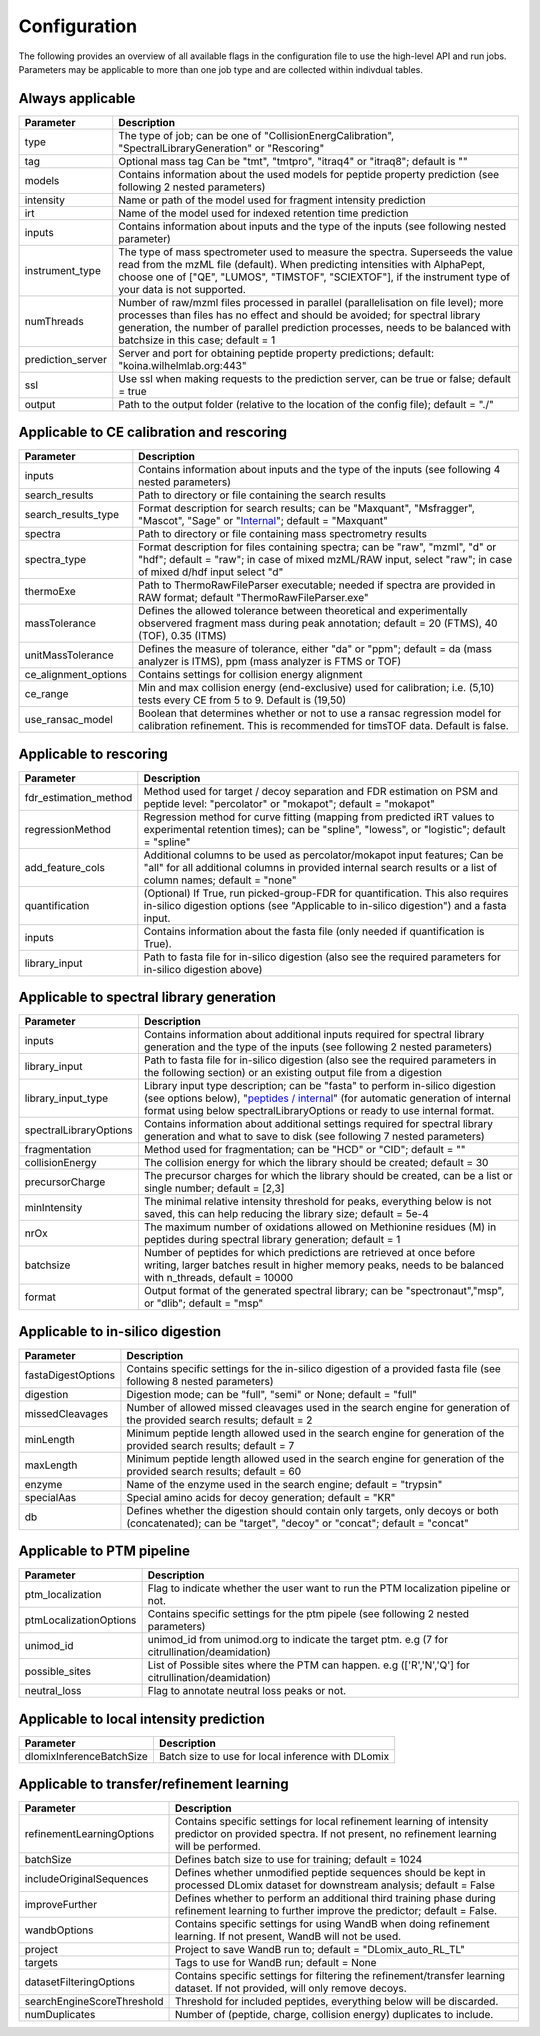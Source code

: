 Configuration
=============

The following provides an overview of all available flags in the configuration file to use the high-level API and run jobs. Parameters may be applicable to more than one job type and are collected within indivdual tables.

Always applicable
-----------------

.. table::
   :class: fixed-table main-config-table

   +----------------------------+--------------------------------------------------------------------------------------------------------------------------------------------------------------------------------------------------------------------------------------------------------------------------------------------+
   | Parameter                  |                             Description                                                                                                                                                                                                                                                    |
   +============================+============================================================================================================================================================================================================================================================================================+
   | type                       | The type of job; can be one of "CollisionEnergCalibration", "SpectralLibraryGeneration" or "Rescoring"                                                                                                                                                                                     |
   +----------------------------+--------------------------------------------------------------------------------------------------------------------------------------------------------------------------------------------------------------------------------------------------------------------------------------------+
   | tag                        | Optional mass tag Can be "tmt", "tmtpro", "itraq4" or "itraq8"; default is ""                                                                                                                                                                                                              |
   +----------------------------+--------------------------------------------------------------------------------------------------------------------------------------------------------------------------------------------------------------------------------------------------------------------------------------------+
   | models                     | Contains information about the used models for peptide property prediction (see following 2 nested parameters)                                                                                                                                                                             |
   +----------------------------+--------------------------------------------------------------------------------------------------------------------------------------------------------------------------------------------------------------------------------------------------------------------------------------------+
   |     intensity              | Name or path of the model used for fragment intensity prediction                                                                                                                                                                                                                           |
   +----------------------------+--------------------------------------------------------------------------------------------------------------------------------------------------------------------------------------------------------------------------------------------------------------------------------------------+
   |     irt                    | Name of the model used for indexed retention time prediction                                                                                                                                                                                                                               |
   +----------------------------+--------------------------------------------------------------------------------------------------------------------------------------------------------------------------------------------------------------------------------------------------------------------------------------------+
   | inputs                     | Contains information about inputs and the type of the inputs (see following nested parameter)                                                                                                                                                                                              |
   +----------------------------+--------------------------------------------------------------------------------------------------------------------------------------------------------------------------------------------------------------------------------------------------------------------------------------------+
   |     instrument_type        | The type of mass spectrometer used to measure the spectra. Superseeds the value read from the mzML file (default). When predicting intensities with AlphaPept, choose one of ["QE", "LUMOS", "TIMSTOF", "SCIEXTOF"], if the instrument type of your data is not supported.                 |
   +----------------------------+--------------------------------------------------------------------------------------------------------------------------------------------------------------------------------------------------------------------------------------------------------------------------------------------+
   | numThreads                 | Number of raw/mzml files processed in parallel (parallelisation on file level); more processes than files has no effect and should be avoided; for spectral library generation, the number of parallel prediction processes, needs to be balanced with batchsize in this case; default = 1 |
   +----------------------------+--------------------------------------------------------------------------------------------------------------------------------------------------------------------------------------------------------------------------------------------------------------------------------------------+
   | prediction_server          | Server and port for obtaining peptide property predictions; default: "koina.wilhelmlab.org:443"                                                                                                                                                                                            |
   +----------------------------+--------------------------------------------------------------------------------------------------------------------------------------------------------------------------------------------------------------------------------------------------------------------------------------------+
   | ssl                        | Use ssl when making requests to the prediction server, can be true or false; default = true                                                                                                                                                                                                |
   +----------------------------+--------------------------------------------------------------------------------------------------------------------------------------------------------------------------------------------------------------------------------------------------------------------------------------------+
   | output                     | Path to the output folder (relative to the location of the config file); default = "./"                                                                                                                                                                                                    |
   +----------------------------+--------------------------------------------------------------------------------------------------------------------------------------------------------------------------------------------------------------------------------------------------------------------------------------------+

Applicable to CE calibration and rescoring
------------------------------------------

.. table::
   :class: fixed-table lib-rescore-config-table

   +----------------------------+--------------------------------------------------------------------------------------------------------------------------------------------------------------------------------------------------------------------------------------------------------------------------------------------+
   | Parameter                  |                             Description                                                                                                                                                                                                                                                    |
   +============================+============================================================================================================================================================================================================================================================================================+
   | inputs                     | Contains information about inputs and the type of the inputs (see following 4 nested parameters)                                                                                                                                                                                           |
   +----------------------------+--------------------------------------------------------------------------------------------------------------------------------------------------------------------------------------------------------------------------------------------------------------------------------------------+
   |     search_results         | Path to directory or file containing the search results                                                                                                                                                                                                                                    |
   +----------------------------+--------------------------------------------------------------------------------------------------------------------------------------------------------------------------------------------------------------------------------------------------------------------------------------------+
   |     search_results_type    | Format description for search results; can be "Maxquant", "Msfragger", "Mascot", "Sage" or "`Internal <./internal_format.html>`_"; default = "Maxquant"                                                                                                                                    |
   +----------------------------+--------------------------------------------------------------------------------------------------------------------------------------------------------------------------------------------------------------------------------------------------------------------------------------------+
   |     spectra                | Path to directory or file containing mass spectrometry results                                                                                                                                                                                                                             |
   +----------------------------+--------------------------------------------------------------------------------------------------------------------------------------------------------------------------------------------------------------------------------------------------------------------------------------------+
   |     spectra_type           | Format description for files containing spectra; can be "raw", "mzml", "d" or "hdf"; default = "raw"; in case of mixed mzML/RAW input, select "raw"; in case of mixed d/hdf input select "d"                                                                                               |
   +----------------------------+--------------------------------------------------------------------------------------------------------------------------------------------------------------------------------------------------------------------------------------------------------------------------------------------+
   | thermoExe                  | Path to ThermoRawFileParser executable; needed if spectra are provided in RAW format; default "ThermoRawFileParser.exe"                                                                                                                                                                    |
   +----------------------------+--------------------------------------------------------------------------------------------------------------------------------------------------------------------------------------------------------------------------------------------------------------------------------------------+
   | massTolerance              | Defines the allowed tolerance between theoretical and experimentally observered fragment mass during peak annotation; default = 20 (FTMS), 40 (TOF), 0.35 (ITMS)                                                                                                                           |
   +----------------------------+--------------------------------------------------------------------------------------------------------------------------------------------------------------------------------------------------------------------------------------------------------------------------------------------+
   | unitMassTolerance          | Defines the measure of tolerance, either "da" or "ppm"; default = da (mass analyzer is ITMS), ppm (mass analyzer is FTMS or TOF)                                                                                                                                                           |
   +----------------------------+--------------------------------------------------------------------------------------------------------------------------------------------------------------------------------------------------------------------------------------------------------------------------------------------+
   | ce_alignment_options       | Contains settings for collision energy alignment                                                                                                                                                                                                                                           |
   +----------------------------+--------------------------------------------------------------------------------------------------------------------------------------------------------------------------------------------------------------------------------------------------------------------------------------------+
   |     ce_range               | Min and max collision energy (end-exclusive) used for calibration; i.e. (5,10) tests every CE from 5 to 9. Default is (19,50)                                                                                                                                                              |
   +----------------------------+--------------------------------------------------------------------------------------------------------------------------------------------------------------------------------------------------------------------------------------------------------------------------------------------+
   |     use_ransac_model       | Boolean that determines whether or not to use a ransac regression model for calibration refinement. This is recommended for timsTOF data. Default is false.                                                                                                                                |
   +----------------------------+--------------------------------------------------------------------------------------------------------------------------------------------------------------------------------------------------------------------------------------------------------------------------------------------+

Applicable to rescoring
-----------------------

.. table::
   :class: fixed-table rescore-config-rable

   +----------------------------+-----------------------------------------------------------------------------------------------------------------------------------------------------------------------------------------------+
   | Parameter                  |                             Description                                                                                                                                                       |
   +============================+===============================================================================================================================================================================================+
   | fdr_estimation_method      | Method used for target / decoy separation and FDR estimation on PSM and peptide level: "percolator" or "mokapot"; default = "mokapot"                                                         |
   +----------------------------+-----------------------------------------------------------------------------------------------------------------------------------------------------------------------------------------------+
   | regressionMethod           | Regression method for curve fitting (mapping from predicted iRT values to experimental retention times); can be "spline", "lowess", or "logistic"; default = "spline"                         |
   +----------------------------+-----------------------------------------------------------------------------------------------------------------------------------------------------------------------------------------------+
   | add_feature_cols           | Additional columns to be used as percolator/mokapot input features; Can be "all" for all additional columns in provided internal search results or a list of column names; default = "none"   |
   +----------------------------+-----------------------------------------------------------------------------------------------------------------------------------------------------------------------------------------------+
   | quantification             | (Optional) If True, run picked-group-FDR for quantification. This also requires in-silico digestion options (see "Applicable to in-silico digestion") and a fasta input.                      |
   +----------------------------+-----------------------------------------------------------------------------------------------------------------------------------------------------------------------------------------------+
   | inputs                     | Contains information about the fasta file (only needed if quantification is True).                                                                                                            |
   +----------------------------+-----------------------------------------------------------------------------------------------------------------------------------------------------------------------------------------------+
   |     library_input          | Path to fasta file for in-silico digestion (also see the required parameters for in-silico digestion above)                                                                                   |
   +----------------------------+-----------------------------------------------------------------------------------------------------------------------------------------------------------------------------------------------+

Applicable to spectral library generation
-----------------------------------------

.. table::
   :class: fixed-table lib-config-table

   +----------------------------+--------------------------------------------------------------------------------------------------------------------------------------------------------------------------------------------------------------------------------------------------------------------------------------------------------------------+
   | Parameter                  |                             Description                                                                                                                                                                                                                                                                            |
   +============================+====================================================================================================================================================================================================================================================================================================================+
   | inputs                     | Contains information about additional inputs required for spectral library generation and the type of the inputs (see following 2 nested parameters)                                                                                                                                                               |
   +----------------------------+--------------------------------------------------------------------------------------------------------------------------------------------------------------------------------------------------------------------------------------------------------------------------------------------------------------------+
   |     library_input          | Path to fasta file for in-silico digestion (also see the required parameters in the following section) or an existing output file from a digestion                                                                                                                                                                 |
   +----------------------------+--------------------------------------------------------------------------------------------------------------------------------------------------------------------------------------------------------------------------------------------------------------------------------------------------------------------+
   |     library_input_type     | Library input type description; can be "fasta" to perform in-silico digestion (see options below), "`peptides / internal <./peptides_format.html>`_" (for automatic generation of internal format using below spectralLibraryOptions or ready to use internal format.                                              |
   +----------------------------+--------------------------------------------------------------------------------------------------------------------------------------------------------------------------------------------------------------------------------------------------------------------------------------------------------------------+
   | spectralLibraryOptions     | Contains information about additional settings required for spectral library generation and what to save to disk (see following 7 nested parameters)                                                                                                                                                               |
   +----------------------------+--------------------------------------------------------------------------------------------------------------------------------------------------------------------------------------------------------------------------------------------------------------------------------------------------------------------+
   |     fragmentation          | Method used for fragmentation; can be "HCD" or "CID"; default = ""                                                                                                                                                                                                                                                 |
   +----------------------------+--------------------------------------------------------------------------------------------------------------------------------------------------------------------------------------------------------------------------------------------------------------------------------------------------------------------+
   |     collisionEnergy        | The collision energy for which the library should be created; default = 30                                                                                                                                                                                                                                         |
   +----------------------------+--------------------------------------------------------------------------------------------------------------------------------------------------------------------------------------------------------------------------------------------------------------------------------------------------------------------+
   |     precursorCharge        | The precursor charges for which the library should be created, can be a list or single number; default = [2,3]                                                                                                                                                                                                     |
   +----------------------------+--------------------------------------------------------------------------------------------------------------------------------------------------------------------------------------------------------------------------------------------------------------------------------------------------------------------+
   |     minIntensity           | The minimal relative intensity threshold for peaks, everything below is not saved, this can help reducing the library size; default = 5e-4                                                                                                                                                                         |
   +----------------------------+--------------------------------------------------------------------------------------------------------------------------------------------------------------------------------------------------------------------------------------------------------------------------------------------------------------------+
   |     nrOx                   | The maximum number of oxidations allowed on Methionine residues (M) in peptides during spectral library generation; default = 1                                                                                                                                                                                    |
   +----------------------------+--------------------------------------------------------------------------------------------------------------------------------------------------------------------------------------------------------------------------------------------------------------------------------------------------------------------+
   |     batchsize              | Number of peptides for which predictions are retrieved at once before writing, larger batches result in higher memory peaks, needs to be balanced with n_threads, default = 10000                                                                                                                                  |
   +----------------------------+--------------------------------------------------------------------------------------------------------------------------------------------------------------------------------------------------------------------------------------------------------------------------------------------------------------------+
   |     format                 | Output format of the generated spectral library; can be "spectronaut","msp", or "dlib"; default = "msp"                                                                                                                                                                                                            |
   +----------------------------+--------------------------------------------------------------------------------------------------------------------------------------------------------------------------------------------------------------------------------------------------------------------------------------------------------------------+

Applicable to in-silico digestion
---------------------------------

.. table::
   :class: fixed-table digest-config-table

   +----------------------------+--------------------------------------------------------------------------------------------------------------------------------------------------------------------+
   | Parameter                  |                             Description                                                                                                                            |
   +============================+====================================================================================================================================================================+
   | fastaDigestOptions         | Contains specific settings for the in-silico digestion of a provided fasta file (see following 8 nested parameters)                                                |
   +----------------------------+--------------------------------------------------------------------------------------------------------------------------------------------------------------------+
   |     digestion              | Digestion mode; can be "full", "semi" or None; default = "full"                                                                                                    |
   +----------------------------+--------------------------------------------------------------------------------------------------------------------------------------------------------------------+
   |     missedCleavages        | Number of allowed missed cleavages used in the search engine for generation of the provided search results; default = 2                                            |
   +----------------------------+--------------------------------------------------------------------------------------------------------------------------------------------------------------------+
   |     minLength              | Minimum peptide length allowed used in the search engine for generation of the provided search results; default = 7                                                |
   +----------------------------+--------------------------------------------------------------------------------------------------------------------------------------------------------------------+
   |     maxLength              | Minimum peptide length allowed used in the search engine for generation of the provided search results; default = 60                                               |
   +----------------------------+--------------------------------------------------------------------------------------------------------------------------------------------------------------------+
   |     enzyme                 | Name of the enzyme used in the search engine; default = "trypsin"                                                                                                  |
   +----------------------------+--------------------------------------------------------------------------------------------------------------------------------------------------------------------+
   |     specialAas             | Special amino acids for decoy generation; default = "KR"                                                                                                           |
   +----------------------------+--------------------------------------------------------------------------------------------------------------------------------------------------------------------+
   |     db                     | Defines whether the digestion should contain only targets, only decoys or both (concatenated); can be "target", "decoy" or "concat"; default = "concat"            |
   +----------------------------+--------------------------------------------------------------------------------------------------------------------------------------------------------------------+

Applicable to PTM pipeline
---------------------------------

.. table::
   :class: fixed-table ptm-config-table

   +----------------------------+--------------------------------------------------------------------------------------------------------------------------------------------------------------------+
   | Parameter                  |                             Description                                                                                                                            |
   +============================+====================================================================================================================================================================+
   | ptm_localization           | Flag to indicate whether the user want to run the PTM localization pipeline or not.                                                                                |
   +----------------------------+--------------------------------------------------------------------------------------------------------------------------------------------------------------------+
   | ptmLocalizationOptions     | Contains specific settings for the ptm pipele (see following 2 nested parameters)                                                                                  |
   +----------------------------+--------------------------------------------------------------------------------------------------------------------------------------------------------------------+
   |     unimod_id              | unimod_id from unimod.org to indicate the target ptm. e.g (7 for citrullination/deamidation)                                                                       |
   +----------------------------+--------------------------------------------------------------------------------------------------------------------------------------------------------------------+
   |     possible_sites         | List of Possible sites where the PTM can happen. e.g (['R','N','Q'] for citrullination/deamidation)                                                                |
   +----------------------------+--------------------------------------------------------------------------------------------------------------------------------------------------------------------+
   |     neutral_loss           | Flag to annotate neutral loss peaks or not.                                                                                                                        |
   +----------------------------+--------------------------------------------------------------------------------------------------------------------------------------------------------------------+
   
Applicable to local intensity prediction
----------------------------------------

.. table::
   :class: fixed-table

   +----------------------------+--------------------------------------------------------------------------------------------------------------------------------------------------------------------+
   | Parameter                  | Description                                                                                                                                                        |
   +============================+====================================================================================================================================================================+
   | dlomixInferenceBatchSize   | Batch size to use for local inference with DLomix                                                                                                                  |
   +----------------------------+--------------------------------------------------------------------------------------------------------------------------------------------------------------------+

Applicable to transfer/refinement learning
------------------------------------------

.. table::
   :class: fixed-table lib-refinement-learning-config-table

   +------------------------------------+--------------------------------------------------------------------------------------------------------------------------------------------------------------------+
   | Parameter                          |                             Description                                                                                                                            |
   +====================================+====================================================================================================================================================================+
   | refinementLearningOptions          | Contains specific settings for local refinement learning of intensity predictor on provided spectra. If not present, no refinement learning will be performed.     |
   +------------------------------------+--------------------------------------------------------------------------------------------------------------------------------------------------------------------+
   |     batchSize                      | Defines batch size to use for training; default = 1024                                                                                                             |
   +------------------------------------+--------------------------------------------------------------------------------------------------------------------------------------------------------------------+
   |     includeOriginalSequences       | Defines whether unmodified peptide sequences should be kept in processed DLomix dataset for downstream analysis; default = False                                   |
   +------------------------------------+--------------------------------------------------------------------------------------------------------------------------------------------------------------------+
   |     improveFurther                 | Defines whether to perform an additional third training phase during refinement learning to further improve the predictor; default = False.                        |
   +------------------------------------+--------------------------------------------------------------------------------------------------------------------------------------------------------------------+
   |     wandbOptions                   | Contains specific settings for using WandB when doing refinement learning. If not present, WandB will not be used.                                                 |
   +------------------------------------+--------------------------------------------------------------------------------------------------------------------------------------------------------------------+
   |         project                    | Project to save WandB run to; default = "DLomix_auto_RL_TL"                                                                                                        |
   +------------------------------------+--------------------------------------------------------------------------------------------------------------------------------------------------------------------+
   |         targets                    | Tags to use for WandB run; default = None                                                                                                                          |
   +------------------------------------+--------------------------------------------------------------------------------------------------------------------------------------------------------------------+
   |     datasetFilteringOptions        | Contains specific settings for filtering the refinement/transfer learning dataset. If not provided, will only remove decoys.                                       |
   +------------------------------------+--------------------------------------------------------------------------------------------------------------------------------------------------------------------+
   |         searchEngineScoreThreshold | Threshold for included peptides, everything below will be discarded.                                                                                               |
   +------------------------------------+--------------------------------------------------------------------------------------------------------------------------------------------------------------------+
   |         numDuplicates              | Number of (peptide, charge, collision energy) duplicates to include.                                                                                               |
   +------------------------------------+--------------------------------------------------------------------------------------------------------------------------------------------------------------------+
